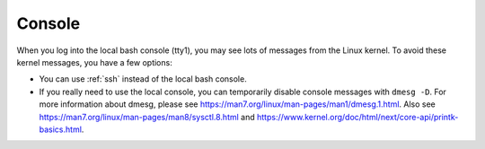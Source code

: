 .. _console:

Console
=======

When you log into the local bash console (tty1), you may see lots of messages from the Linux kernel. To avoid these kernel messages, you have a few options:

- You can use :ref:`ssh` instead of the local bash console.
- If you really need to use the local console, you can temporarily disable console messages with ``dmesg -D``. For more information about dmesg, please see https://man7.org/linux/man-pages/man1/dmesg.1.html. Also see https://man7.org/linux/man-pages/man8/sysctl.8.html and https://www.kernel.org/doc/html/next/core-api/printk-basics.html.

